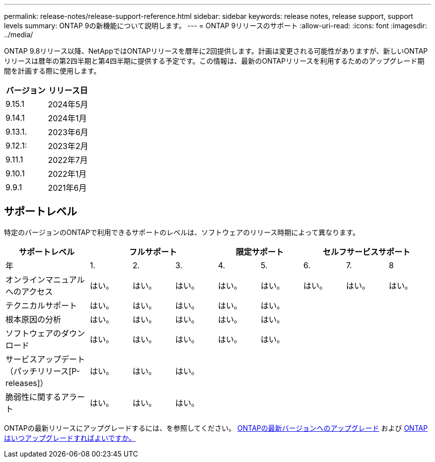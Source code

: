 ---
permalink: release-notes/release-support-reference.html 
sidebar: sidebar 
keywords: release notes, release support, support levels 
summary: ONTAP 9の新機能について説明します。 
---
= ONTAP 9リリースのサポート
:allow-uri-read: 
:icons: font
:imagesdir: ../media/


[role="lead"]
ONTAP 9.8リリース以降、NetAppではONTAPリリースを暦年に2回提供します。計画は変更される可能性がありますが、新しいONTAPリリースは暦年の第2四半期と第4四半期に提供する予定です。この情報は、最新のONTAPリリースを利用するためのアップグレード期間を計画する際に使用します。

[cols="50,50"]
|===
| バージョン | リリース日 


 a| 
9.15.1
 a| 
2024年5月



 a| 
9.14.1
 a| 
2024年1月



 a| 
9.13.1.
 a| 
2023年6月



 a| 
9.12.1:
 a| 
2023年2月



 a| 
9.11.1
 a| 
2022年7月



 a| 
9.10.1
 a| 
2022年1月



 a| 
9.9.1
 a| 
2021年6月



 a| 

NOTE: ONTAP 9.9.1より前のバージョンを実行している場合は、限定サポートまたはセルフサービスサポートを利用している可能性があります。フルサポートのバージョンへのアップグレードを検討してください。使用しているバージョンのONTAPのサポートレベルは、で確認できます。 https://mysupport.netapp.com/site/info/version-support#ontap_svst["NetApp Support Site"^]。

|===


== サポートレベル

特定のバージョンのONTAPで利用できるサポートのレベルは、ソフトウェアのリリース時期によって異なります。

[cols="20,10,10,10,10,10,10,10,10"]
|===
| サポートレベル 3+| フルサポート 2+| 限定サポート 3+| セルフサービスサポート 


 a| 
年
 a| 
1.
 a| 
2.
 a| 
3.
 a| 
4.
 a| 
5.
 a| 
6.
 a| 
7.
 a| 
8



 a| 
オンラインマニュアルへのアクセス
 a| 
はい。
 a| 
はい。
 a| 
はい。
 a| 
はい。
 a| 
はい。
 a| 
はい。
 a| 
はい。
 a| 
はい。



 a| 
テクニカルサポート
 a| 
はい。
 a| 
はい。
 a| 
はい。
 a| 
はい。
 a| 
はい。
 a| 
 a| 
 a| 



 a| 
根本原因の分析
 a| 
はい。
 a| 
はい。
 a| 
はい。
 a| 
はい。
 a| 
はい。
 a| 
 a| 
 a| 



 a| 
ソフトウェアのダウンロード
 a| 
はい。
 a| 
はい。
 a| 
はい。
 a| 
はい。
 a| 
はい。
 a| 
 a| 
 a| 



 a| 
サービスアップデート（パッチリリース[P-releases]）
 a| 
はい。
 a| 
はい。
 a| 
はい。
 a| 
 a| 
 a| 
 a| 
 a| 



 a| 
脆弱性に関するアラート
 a| 
はい。
 a| 
はい。
 a| 
はい。
 a| 
 a| 
 a| 
 a| 
 a| 

|===
ONTAPの最新リリースにアップグレードするには、を参照してください。 xref:../upgrade/prepare.html[ONTAPの最新バージョンへのアップグレード] および xref:../upgrade/when-to-upgrade.html[ONTAPはいつアップグレードすればよいですか。]
